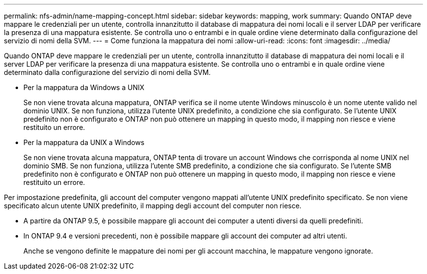 ---
permalink: nfs-admin/name-mapping-concept.html 
sidebar: sidebar 
keywords: mapping, work 
summary: Quando ONTAP deve mappare le credenziali per un utente, controlla innanzitutto il database di mappatura dei nomi locali e il server LDAP per verificare la presenza di una mappatura esistente. Se controlla uno o entrambi e in quale ordine viene determinato dalla configurazione del servizio di nomi della SVM. 
---
= Come funziona la mappatura dei nomi
:allow-uri-read: 
:icons: font
:imagesdir: ../media/


[role="lead"]
Quando ONTAP deve mappare le credenziali per un utente, controlla innanzitutto il database di mappatura dei nomi locali e il server LDAP per verificare la presenza di una mappatura esistente. Se controlla uno o entrambi e in quale ordine viene determinato dalla configurazione del servizio di nomi della SVM.

* Per la mappatura da Windows a UNIX
+
Se non viene trovata alcuna mappatura, ONTAP verifica se il nome utente Windows minuscolo è un nome utente valido nel dominio UNIX. Se non funziona, utilizza l'utente UNIX predefinito, a condizione che sia configurato. Se l'utente UNIX predefinito non è configurato e ONTAP non può ottenere un mapping in questo modo, il mapping non riesce e viene restituito un errore.

* Per la mappatura da UNIX a Windows
+
Se non viene trovata alcuna mappatura, ONTAP tenta di trovare un account Windows che corrisponda al nome UNIX nel dominio SMB. Se non funziona, utilizza l'utente SMB predefinito, a condizione che sia configurato. Se l'utente SMB predefinito non è configurato e ONTAP non può ottenere un mapping in questo modo, il mapping non riesce e viene restituito un errore.



Per impostazione predefinita, gli account del computer vengono mappati all'utente UNIX predefinito specificato. Se non viene specificato alcun utente UNIX predefinito, il mapping degli account del computer non riesce.

* A partire da ONTAP 9.5, è possibile mappare gli account dei computer a utenti diversi da quelli predefiniti.
* In ONTAP 9.4 e versioni precedenti, non è possibile mappare gli account dei computer ad altri utenti.
+
Anche se vengono definite le mappature dei nomi per gli account macchina, le mappature vengono ignorate.



